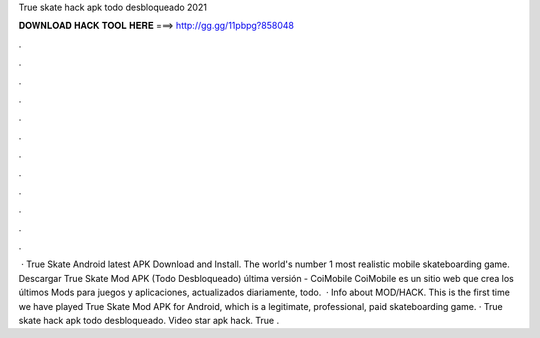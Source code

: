 True skate hack apk todo desbloqueado 2021

𝐃𝐎𝐖𝐍𝐋𝐎𝐀𝐃 𝐇𝐀𝐂𝐊 𝐓𝐎𝐎𝐋 𝐇𝐄𝐑𝐄 ===> http://gg.gg/11pbpg?858048

.

.

.

.

.

.

.

.

.

.

.

.

 · True Skate Android latest APK Download and Install. The world's number 1 most realistic mobile skateboarding game. Descargar True Skate Mod APK (Todo Desbloqueado) última versión - CoiMobile CoiMobile es un sitio web que crea los últimos Mods para juegos y aplicaciones, actualizados diariamente, todo.  · Info about MOD/HACK. This is the first time we have played True Skate Mod APK for Android, which is a legitimate, professional, paid skateboarding game. · True skate hack apk todo desbloqueado. Video star apk hack. True .